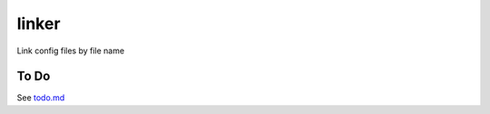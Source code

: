 ======
linker
======

Link config files by file name

To Do
-----
See `todo.md`_

.. _todo.md: https://github.com/charlesthomas/linker/blob/master/todo.md
